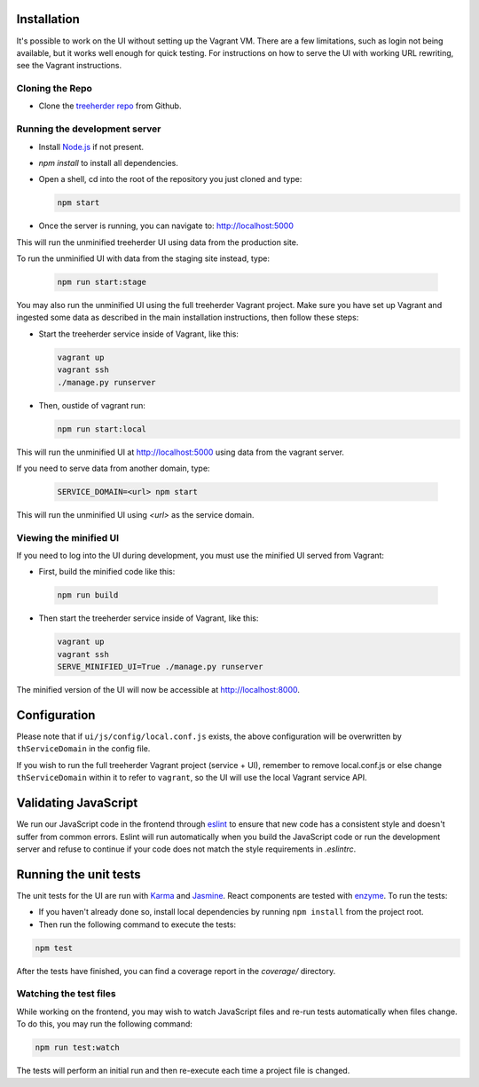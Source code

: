Installation
============

It's possible to work on the UI without setting up the Vagrant VM. There are a
few limitations, such as login not being available, but it works well enough for
quick testing. For instructions on how to serve the UI with working URL rewriting,
see the Vagrant instructions.

Cloning the Repo
----------------

* Clone the `treeherder repo`_ from Github.

Running the development server
------------------------------

* Install `Node.js`_ if not present.
* `npm install` to install all dependencies.
* Open a shell, cd into the root of the repository you just cloned and type:

  .. code-block:: bash

     npm start

* Once the server is running, you can navigate to: `<http://localhost:5000>`_

This will run the unminified treeherder UI using data from the production site.

To run the unminified UI with data from the staging site instead, type:

  .. code-block:: bash

     npm run start:stage

You may also run the unminified UI using the full treeherder Vagrant project.
Make sure you have set up Vagrant and ingested some data as described in the main
installation instructions, then follow these steps:

* Start the treeherder service inside of Vagrant, like this:

  .. code-block:: bash

    vagrant up
    vagrant ssh
    ./manage.py runserver

* Then, oustide of vagrant run:

  .. code-block:: bash

    npm run start:local

This will run the unminified UI at http://localhost:5000 using data from the vagrant server.

If you need to serve data from another domain, type:

  .. code-block:: bash

    SERVICE_DOMAIN=<url> npm start

This will run the unminified UI using `<url>` as the service domain.

Viewing the minified UI
-----------------------
If you need to log into the UI during development, you must use the minified UI served from Vagrant:

* First, build the minified code like this:

 .. code-block:: bash

    npm run build


* Then start the treeherder service inside of Vagrant, like this:

  .. code-block:: bash

    vagrant up
    vagrant ssh
    SERVE_MINIFIED_UI=True ./manage.py runserver

The minified version of the UI will now be accessible at http://localhost:8000.

Configuration
=============

Please note that if ``ui/js/config/local.conf.js`` exists, the above configuration will be overwritten by ``thServiceDomain`` in the config file.

If you wish to run the full treeherder Vagrant project (service + UI), remember to remove local.conf.js or else change ``thServiceDomain`` within it to refer to ``vagrant``, so the UI will use the local Vagrant service API.

Validating JavaScript
=====================

We run our JavaScript code in the frontend through eslint_ to ensure
that new code has a consistent style and doesn't suffer from common
errors. Eslint will run automatically when you build the JavaScript code
or run the  development server and refuse to continue if your code does
not match the style requirements in `.eslintrc`.

Running the unit tests
======================

The unit tests for the UI are run with Karma_ and Jasmine_. React components are tested with enzyme_. To run the tests:

* If you haven't already done so, install local dependencies by running ``npm install`` from the project root.
* Then run the following command to execute the tests:

.. code-block:: bash

    npm test

After the tests have finished, you can find a coverage report in the `coverage/` directory.

Watching the test files
-----------------------
While working on the frontend, you may wish to watch JavaScript files and re-run tests
automatically when files change. To do this, you may run the following command:

.. code-block:: bash

    npm run test:watch

The tests will perform an initial run and then re-execute each time a project file is changed.

.. _Karma: http://karma-runner.github.io/0.8/config/configuration-file.html
.. _treeherder repo: https://github.com/mozilla/treeherder
.. _Node.js: http://nodejs.org/download/
.. _eslint: http://eslint.org
.. _Jasmine: https://jasmine.github.io/
.. _enzyme: http://airbnb.io/enzyme/
